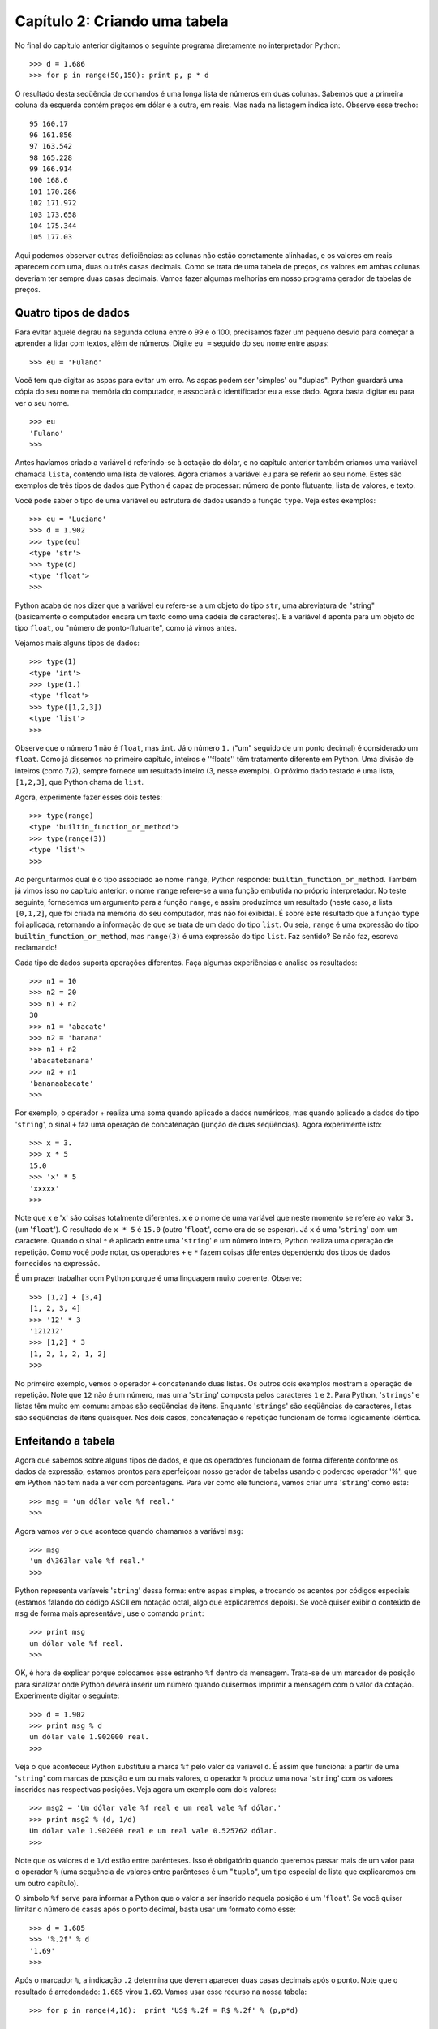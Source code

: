 ===============================
Capítulo 2: Criando uma tabela
===============================

No final do capítulo anterior digitamos o seguinte programa diretamente no interpretador Python::

    >>> d = 1.686
    >>> for p in range(50,150): print p, p * d

O resultado desta seqüência de comandos é uma longa lista de números em duas colunas. Sabemos que a primeira coluna da esquerda contém preços em dólar e a outra, em reais. Mas nada na listagem indica isto. Observe esse trecho::

    95 160.17
    96 161.856
    97 163.542
    98 165.228
    99 166.914
    100 168.6
    101 170.286
    102 171.972
    103 173.658
    104 175.344
    105 177.03

Aqui podemos observar outras deficiências: as colunas não estão corretamente alinhadas, e os valores em reais aparecem com uma, duas ou três casas decimais. Como se trata de uma tabela de preços, os valores em ambas colunas deveriam ter sempre duas casas decimais. Vamos fazer algumas melhorias em nosso programa gerador de tabelas de preços.

Quatro tipos de dados
======================

Para evitar aquele degrau na segunda coluna entre o 99 e o 100, precisamos fazer um pequeno desvio para começar a aprender a lidar com textos, além de números. Digite ``eu =`` seguido do seu nome entre aspas::

    >>> eu = 'Fulano'

Você tem que digitar as aspas para evitar um erro. As aspas podem ser 'simples' ou "duplas". Python guardará uma cópia do seu nome na memória do computador, e associará o identificador ``eu`` a esse dado. Agora basta digitar eu para ver o seu nome.

::

    >>> eu
    'Fulano'
    >>>

Antes havíamos criado a variável ``d`` referindo-se à cotação do dólar, e no capítulo anterior também criamos uma variável chamada ``lista``, contendo uma lista de valores. Agora criamos a variável ``eu`` para se referir ao seu nome. Estes são exemplos de três tipos de dados que Python é capaz de processar: número de ponto flutuante, lista de valores, e texto. 

Você pode saber o tipo de uma variável ou estrutura de dados usando a função ``type``. Veja estes exemplos::

    >>> eu = 'Luciano'
    >>> d = 1.902
    >>> type(eu)
    <type 'str'>
    >>> type(d)
    <type 'float'>
    >>> 

Python acaba de nos dizer que a variável ``eu`` refere-se a um objeto do tipo ``str``, uma abreviatura de "string" (basicamente o computador encara um texto como uma cadeia de caracteres). E a variável ``d`` aponta para um objeto do tipo ``float``, ou "número de ponto-flutuante", como já vimos antes.

Vejamos mais alguns tipos de dados::

    >>> type(1)
    <type 'int'>
    >>> type(1.)
    <type 'float'>
    >>> type([1,2,3])
    <type 'list'>
    >>>

Observe que o número 1 não é ``float``, mas ``int``. Já o número ``1.`` ("um" seguido de um ponto decimal) é considerado um ``float``. Como já dissemos no primeiro capítulo, inteiros e ''floats'' têm tratamento diferente em Python. Uma divisão de inteiros (como 7/2), sempre fornece um resultado inteiro (3, nesse exemplo). O próximo dado testado é uma lista, ``[1,2,3]``, que Python chama de ``list``.

Agora, experimente fazer esses dois testes::

    >>> type(range)
    <type 'builtin_function_or_method'>
    >>> type(range(3))
    <type 'list'>
    >>>

Ao perguntarmos qual é o tipo associado ao nome ``range``, Python responde: ``builtin_function_or_method``. Também já vimos isso no capítulo anterior: o nome ``range`` refere-se a uma função embutida no próprio interpretador. No teste seguinte, fornecemos um argumento para a função ``range``, e assim produzimos um resultado (neste caso, a lista ``[0,1,2]``, que foi criada na memória do seu computador, mas não foi exibida). É sobre este resultado que a função ``type`` foi aplicada, retornando a informação de que se trata de um dado do tipo ``list``. Ou seja, ``range`` é uma expressão do tipo ``builtin_function_or_method``, mas ``range(3)`` é uma expressão do tipo ``list``. Faz sentido? Se não faz, escreva reclamando!

Cada tipo de dados suporta operações diferentes. Faça algumas experiências e analise os resultados::

    >>> n1 = 10
    >>> n2 = 20
    >>> n1 + n2
    30
    >>> n1 = 'abacate'
    >>> n2 = 'banana'
    >>> n1 + n2
    'abacatebanana'
    >>> n2 + n1
    'bananaabacate'
    >>>

Por exemplo, o operador + realiza uma soma quando aplicado a dados numéricos, mas quando aplicado a dados do tipo '``string``', o sinal ``+`` faz uma operação de concatenação (junção de duas seqüências). Agora experimente isto::

    >>> x = 3.
    >>> x * 5
    15.0
    >>> 'x' * 5
    'xxxxx'
    >>>

Note que x e 'x' são coisas totalmente diferentes. x é o nome de uma variável que neste momento se refere ao valor ``3.`` (um '``float``'). O resultado de ``x * 5`` é ``15.0`` (outro '``float``', como era de se esperar). Já ``x`` é uma '``string``' com um caractere. Quando o sinal ``*`` é aplicado entre uma '``string``' e um número inteiro, Python realiza uma operação de repetição. Como você pode notar, os operadores ``+`` e ``*`` fazem coisas diferentes dependendo dos tipos de dados fornecidos na expressão.

É um prazer trabalhar com Python porque é uma linguagem muito coerente. Observe::

    >>> [1,2] + [3,4]
    [1, 2, 3, 4]
    >>> '12' * 3
    '121212'
    >>> [1,2] * 3
    [1, 2, 1, 2, 1, 2]
    >>>

No primeiro exemplo, vemos o operador ``+`` concatenando duas listas. Os outros dois exemplos mostram a operação de repetição. Note que ``12`` não é um número, mas uma '``string``' composta pelos caracteres ``1`` e ``2``. Para Python, '``strings``' e listas têm muito em comum: ambas são seqüências de itens. Enquanto '``strings``' são seqüências de caracteres, listas são seqüências de itens quaisquer. Nos dois casos, concatenação e repetição funcionam de forma logicamente idêntica.

Enfeitando a tabela
====================

Agora que sabemos sobre alguns tipos de dados, e que os operadores funcionam de forma diferente conforme os dados da expressão, estamos prontos para aperfeiçoar nosso gerador de tabelas usando o poderoso operador '%', que em Python não tem nada a ver com porcentagens. Para ver como ele funciona, vamos criar uma '``string``' como esta::

    >>> msg = 'um dólar vale %f real.'
    >>>

Agora vamos ver o que acontece quando chamamos a variável ``msg``::

    >>> msg
    'um d\363lar vale %f real.'
    >>>

Python representa varíaveis '``string``' dessa forma: entre aspas simples, e trocando os acentos por códigos especiais (estamos falando do código ASCII em notação octal, algo que explicaremos depois). Se você quiser exibir o conteúdo de ``msg`` de forma mais apresentável, use o comando ``print``::

    >>> print msg
    um dólar vale %f real.
    >>>

OK, é hora de explicar porque colocamos esse estranho ``%f`` dentro da mensagem. Trata-se de um marcador de posição para sinalizar onde Python deverá inserir um número quando quisermos imprimir a mensagem com o valor da cotação. Experimente digitar o seguinte::

    >>> d = 1.902
    >>> print msg % d
    um dólar vale 1.902000 real.
    >>>

Veja o que aconteceu: Python substituiu a marca ``%f`` pelo valor da variável ``d``. É assim que funciona: a partir de uma '``string``' com marcas de posição e um ou mais valores, o operador ``%`` produz uma nova '``string``' com os valores inseridos nas respectivas posições. Veja agora um exemplo com dois valores::

    >>> msg2 = 'Um dólar vale %f real e um real vale %f dólar.'
    >>> print msg2 % (d, 1/d)
    Um dólar vale 1.902000 real e um real vale 0.525762 dólar.
    >>>

Note que os valores ``d`` e ``1/d`` estão entre parênteses. Isso é obrigatório quando queremos passar mais de um valor para o operador ``%`` (uma sequência de valores entre parênteses é um "``tuplo``", um tipo especial de lista que explicaremos em um outro capítulo).

O símbolo ``%f`` serve para informar a Python que o valor a ser inserido naquela posição é um '``float``'. Se você quiser limitar o número de casas após o ponto decimal, basta usar um formato como esse::

    >>> d = 1.685
    >>> '%.2f' % d
    '1.69'
    >>>

Após o marcador ``%``, a indicação ``.2`` determina que devem aparecer duas casas decimais após o ponto. Note que o resultado é arredondado: ``1.685`` virou ``1.69``. Vamos usar esse recurso na nossa tabela::

    >>> for p in range(4,16):  print 'US$ %.2f = R$ %.2f' % (p,p*d)

    US$ 4.00 = R$ 6.74
    US$ 5.00 = R$ 8.43
    US$ 6.00 = R$ 10.12
    US$ 7.00 = R$ 11.80
    US$ 8.00 = R$ 13.49
    US$ 9.00 = R$ 15.17
    US$ 10.00 = R$ 16.86
    US$ 11.00 = R$ 18.55
    US$ 12.00 = R$ 20.23
    US$ 13.00 = R$ 21.92
    US$ 14.00 = R$ 23.60
    US$ 15.00 = R$ 25.29
    >>>

Está quase linda. Falta só consertar o degrau que acontece entre a linha do 9 e do 10. No marcador de posição você também pode colocar um número à esquerda do ponto para definir a largura total do espaço que será reservado. Na faixa de preços de 4 a 15, os maiores valores tem cinco caracteres de comprimento (incluindo o ponto decimal), por isso vamos usar ``%5.2f``. Agora podemos fazer uma versão bem melhor da tabela::

    >>> for p in range(4,16):  print 'US$ %5.2f = R$ %5.2f' % (p,p*d)

    US$  4.00 = R$  6.74
    US$  5.00 = R$  8.43
    US$  6.00 = R$ 10.12
    US$  7.00 = R$ 11.80
    US$  8.00 = R$ 13.49
    US$  9.00 = R$ 15.17
    US$ 10.00 = R$ 16.86
    US$ 11.00 = R$ 18.55
    US$ 12.00 = R$ 20.23
    US$ 13.00 = R$ 21.92
    US$ 14.00 = R$ 23.60
    US$ 15.00 = R$ 25.29
    >>>


Entendendo melhor o for
========================

Como você percebeu, no comando ``for`` tudo aquilo que aparece após os sinal ":" é repetido várias vezes, uma vez para cada item da lista de valores indicada após a palavra ``in``. Mas os comandos a serem repetidos podem ser vários, e na maioria das vezes não são escritos na mesma linha que o ``for``, como temos feito, mas sim em linhas subseqüentes.

O comando ``for`` é algo que chamamos de "estrutura de controle", que serve para determinar a forma de execução de um comando ou de uma seqüência de comandos, às vezes chamada de um "bloco". Em outras linguagens, os blocos são delimitados por marcadores especiais. Java, Perl e C++ usam os sinais { e } para este fim. Pascal e Delphi usam as palavras ``BEGIN`` e ``END``. Além desses marcadores exigidos pelas linguagens, os programadores usam também o recurso da endentação, ou seja, o recuo em relação à margem esquerda, para tornar mais fácil a visualização da estrutura do programa. Veja este exemplo em Perl::

    for ($i = 0; $i < 5; $i++) {  # Atenção: isto é Perl, e não Python.
        $v = $i * 3;
        print "$v\n";
    }

Aqui, os comandos ``$v = $i * 3;`` e ``print "$v\n";`` formam o bloco que está sobre o controle do comando ``for``, ou seja, os dois comandos serão executados repetidamente. O programa equivalente em Python é escrito assim::

    for i in range(5):
        v = i * 3
        print v

Na minha opinião, o código em Python é bem mais legível. Para sinalizar quais comandos fazem parte do bloco que está sob o controle do ``for``, apenas a endentação é utilizada. Se você está usando o IDLE, esse recuo acontece automaticamente quando uma linha de comando termina com o sinal ':', que em Python sempre indica o início de um bloco. No interpretador Python invocado a partir da linha de comando no DOS ou em UNIX, a endentação não é automática. Você precisa digitar ao menos um espaço em branco para evitar uma mensagem de erro como essa::

    >>> for i in range(5):
    ... print i
      File "", line 2
        print i
            ^
    SyntaxError: invalid syntax

Note que o interpretador está reclamando de sintaxe inválida, e apontando (^) para a primeira palavra do bloco que deveria estar recuado. Veja a mesma coisa, com a segunda linha recuada com a tecla [TAB]::

    >>> for i in range(5):
    ...     print i
    ...
    0
    1
    2
    3
    4
    >>>

Já deve ter ficado claro porque era preciso teclar [ENTER] duas vezes depois do ``for`` nos exemplos anteriores: é que, no modo interativo, o interpretador Python espera uma linha em branco para sinalizar o final de uma série de comandos que formam um bloco dentro de uma estrutura de controle.

Agora que entendemos o conceito de bloco, podemos enfeitar ainda mais a nossa tabela colocando um segundo comando ``print`` dentro do nosso ``for``.

Veja este exemplo::

    >>> for p in range(9,13):
    ...    print 'US$ %5.2f = R$ %5.2f' % (p, p * d)
    ...    print '-' * 20
    ...
    US$  9.00 = R$ 15.17
    --------------------
    US$ 10.00 = R$ 16.85
    --------------------
    US$ 11.00 = R$ 18.54
    --------------------
    US$ 12.00 = R$ 20.22
    --------------------
    >>>


A outra face do ``%``
======================

Antes de encerrar este capítulo, vale a pena contar que, assim como o ``+`` e o ``*``, o operador ``%`` também tem dupla personalidade. Quando aplicado sobre dois números, que podem ser inteiros ou '``floats``', o ``%`` retorna o resto da divisão inteira do primeiro pelo segundo. Veja só::

    >>> 6 % 3
    0
    >>> 7 % 3
    1
    >>> 8 % 3
    2
    >>> 9 % 3
    0
    >>>

Explicando: ``6 / 3`` dá 2, e o resto é 0; a divisão inteira de ``7 / 3`` também dá 2, mas o resto é 1. Esta operação é chamada de "modulo" em inglês. Sua principal utilidade é determinar se um número é múltiplo de outro. Nos exemplos acima, o resultado de ``6 % 3`` e ``9 % 3`` é zero, porque 6 e 9 são múltiplos de 3.

No próximo capítulo vamos começar a elaborar programas mais extensos. O modo interativo, que temos usado até agora, vai continuar sendo útil para testarmos novas idéias e observar o comportamento de funções e módulos do Python rapidamente. Mas, a partir da próxima sessão, vamos começar a gravar nossos programas para uso posterior, em vez de digitá-los diretamente no interpretador. E vamos também descobrir como solicitar informações do usuário, de forma que os programas possam ser utilizados por pessoas que não sabem programar e preferem ficar longe de um interpretador interativo.
